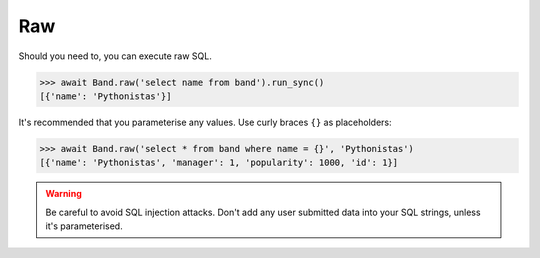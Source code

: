 .. _Raw:

Raw
===

Should you need to, you can execute raw SQL.

.. code-block:: python

    >>> await Band.raw('select name from band').run_sync()
    [{'name': 'Pythonistas'}]

It's recommended that you parameterise any values. Use curly braces ``{}`` as
placeholders:

.. code-block:: python

    >>> await Band.raw('select * from band where name = {}', 'Pythonistas')
    [{'name': 'Pythonistas', 'manager': 1, 'popularity': 1000, 'id': 1}]

.. warning:: Be careful to avoid SQL injection attacks. Don't add any user submitted data into your SQL strings, unless it's parameterised.
